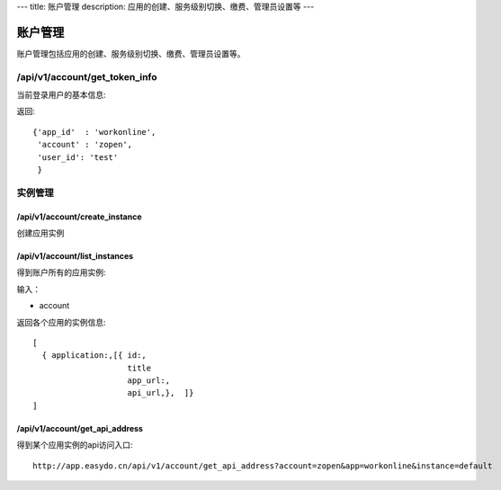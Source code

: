 ---
title: 账户管理
description: 应用的创建、服务级别切换、缴费、管理员设置等
---

============
账户管理
============

账户管理包括应用的创建、服务级别切换、缴费、管理员设置等。

/api/v1/account/get_token_info
=========================================
当前登录用户的基本信息:

返回::
   
   {'app_id'  : 'workonline',
    'account' : 'zopen',
    'user_id': 'test'
    }

实例管理
===================

/api/v1/account/create_instance
-------------------------------------
创建应用实例

/api/v1/account/list_instances
-------------------------------------
得到账户所有的应用实例:

输入：

- account

返回各个应用的实例信息::

   [
     { application:,[{ id:, 
                       title
                       app_url:, 
                       api_url,},  ]}
   ]

/api/v1/account/get_api_address
--------------------------------------
得到某个应用实例的api访问入口::

  http://app.easydo.cn/api/v1/account/get_api_address?account=zopen&app=workonline&instance=default

